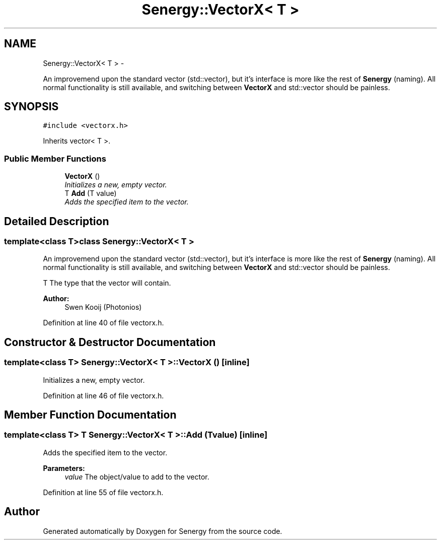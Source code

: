 .TH "Senergy::VectorX< T >" 3 "Tue Feb 11 2014" "Version 1.0" "Senergy" \" -*- nroff -*-
.ad l
.nh
.SH NAME
Senergy::VectorX< T > \- 
.PP
An improvemend upon the standard vector (std::vector), but it's interface is more like the rest of \fBSenergy\fP (naming)\&. All normal functionality is still available, and switching between \fBVectorX\fP and std::vector should be painless\&.  

.SH SYNOPSIS
.br
.PP
.PP
\fC#include <vectorx\&.h>\fP
.PP
Inherits vector< T >\&.
.SS "Public Member Functions"

.in +1c
.ti -1c
.RI "\fBVectorX\fP ()"
.br
.RI "\fIInitializes a new, empty vector\&. \fP"
.ti -1c
.RI "T \fBAdd\fP (T value)"
.br
.RI "\fIAdds the specified item to the vector\&. \fP"
.in -1c
.SH "Detailed Description"
.PP 

.SS "template<class T>class Senergy::VectorX< T >"
An improvemend upon the standard vector (std::vector), but it's interface is more like the rest of \fBSenergy\fP (naming)\&. All normal functionality is still available, and switching between \fBVectorX\fP and std::vector should be painless\&. 

T The type that the vector will contain\&.
.PP
\fBAuthor:\fP
.RS 4
Swen Kooij (Photonios) 
.RE
.PP

.PP
Definition at line 40 of file vectorx\&.h\&.
.SH "Constructor & Destructor Documentation"
.PP 
.SS "template<class T> \fBSenergy::VectorX\fP< T >::\fBVectorX\fP ()\fC [inline]\fP"

.PP
Initializes a new, empty vector\&. 
.PP
Definition at line 46 of file vectorx\&.h\&.
.SH "Member Function Documentation"
.PP 
.SS "template<class T> T \fBSenergy::VectorX\fP< T >::Add (Tvalue)\fC [inline]\fP"

.PP
Adds the specified item to the vector\&. 
.PP
\fBParameters:\fP
.RS 4
\fIvalue\fP The object/value to add to the vector\&. 
.RE
.PP

.PP
Definition at line 55 of file vectorx\&.h\&.

.SH "Author"
.PP 
Generated automatically by Doxygen for Senergy from the source code\&.
